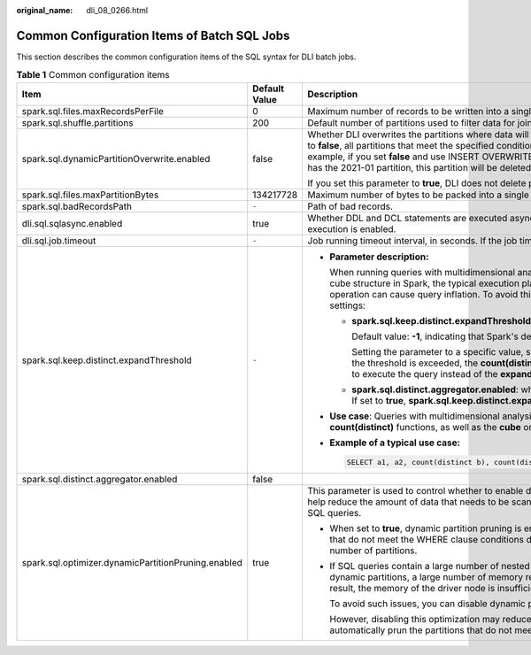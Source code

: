 :original_name: dli_08_0266.html

.. _dli_08_0266:

Common Configuration Items of Batch SQL Jobs
============================================

This section describes the common configuration items of the SQL syntax for DLI batch jobs.

.. table:: **Table 1** Common configuration items

   +-----------------------------------------------------+-----------------------+-----------------------------------------------------------------------------------------------------------------------------------------------------------------------------------------------------------------------------------------------------------------------------------------------------------------------------------------------------------------------------------------------------------+
   | Item                                                | Default Value         | Description                                                                                                                                                                                                                                                                                                                                                                                               |
   +=====================================================+=======================+===========================================================================================================================================================================================================================================================================================================================================================================================================+
   | spark.sql.files.maxRecordsPerFile                   | 0                     | Maximum number of records to be written into a single file. If the value is zero or negative, there is no limit.                                                                                                                                                                                                                                                                                          |
   +-----------------------------------------------------+-----------------------+-----------------------------------------------------------------------------------------------------------------------------------------------------------------------------------------------------------------------------------------------------------------------------------------------------------------------------------------------------------------------------------------------------------+
   | spark.sql.shuffle.partitions                        | 200                   | Default number of partitions used to filter data for join or aggregation.                                                                                                                                                                                                                                                                                                                                 |
   +-----------------------------------------------------+-----------------------+-----------------------------------------------------------------------------------------------------------------------------------------------------------------------------------------------------------------------------------------------------------------------------------------------------------------------------------------------------------------------------------------------------------+
   | spark.sql.dynamicPartitionOverwrite.enabled         | false                 | Whether DLI overwrites the partitions where data will be written into during runtime. If you set this parameter to **false**, all partitions that meet the specified condition will be deleted before data overwrite starts. For example, if you set **false** and use INSERT OVERWRITE to write partition 2021-02 to a partitioned table that has the 2021-01 partition, this partition will be deleted. |
   |                                                     |                       |                                                                                                                                                                                                                                                                                                                                                                                                           |
   |                                                     |                       | If you set this parameter to **true**, DLI does not delete partitions before overwrite starts.                                                                                                                                                                                                                                                                                                            |
   +-----------------------------------------------------+-----------------------+-----------------------------------------------------------------------------------------------------------------------------------------------------------------------------------------------------------------------------------------------------------------------------------------------------------------------------------------------------------------------------------------------------------+
   | spark.sql.files.maxPartitionBytes                   | 134217728             | Maximum number of bytes to be packed into a single partition when a file is read.                                                                                                                                                                                                                                                                                                                         |
   +-----------------------------------------------------+-----------------------+-----------------------------------------------------------------------------------------------------------------------------------------------------------------------------------------------------------------------------------------------------------------------------------------------------------------------------------------------------------------------------------------------------------+
   | spark.sql.badRecordsPath                            | ``-``                 | Path of bad records.                                                                                                                                                                                                                                                                                                                                                                                      |
   +-----------------------------------------------------+-----------------------+-----------------------------------------------------------------------------------------------------------------------------------------------------------------------------------------------------------------------------------------------------------------------------------------------------------------------------------------------------------------------------------------------------------+
   | dli.sql.sqlasync.enabled                            | true                  | Whether DDL and DCL statements are executed asynchronously. The value **true** indicates that asynchronous execution is enabled.                                                                                                                                                                                                                                                                          |
   +-----------------------------------------------------+-----------------------+-----------------------------------------------------------------------------------------------------------------------------------------------------------------------------------------------------------------------------------------------------------------------------------------------------------------------------------------------------------------------------------------------------------+
   | dli.sql.job.timeout                                 | ``-``                 | Job running timeout interval, in seconds. If the job times out, it will be canceled.                                                                                                                                                                                                                                                                                                                      |
   +-----------------------------------------------------+-----------------------+-----------------------------------------------------------------------------------------------------------------------------------------------------------------------------------------------------------------------------------------------------------------------------------------------------------------------------------------------------------------------------------------------------------+
   | spark.sql.keep.distinct.expandThreshold             | ``-``                 | -  **Parameter description:**                                                                                                                                                                                                                                                                                                                                                                             |
   |                                                     |                       |                                                                                                                                                                                                                                                                                                                                                                                                           |
   |                                                     |                       |    When running queries with multidimensional analysis that include the **count(distinct)** function using the cube structure in Spark, the typical execution plan involves using the **expand** operator. However, this operation can cause query inflation. To avoid this issue, you are advised to configure the following settings:                                                                   |
   |                                                     |                       |                                                                                                                                                                                                                                                                                                                                                                                                           |
   |                                                     |                       |    -  **spark.sql.keep.distinct.expandThreshold**:                                                                                                                                                                                                                                                                                                                                                        |
   |                                                     |                       |                                                                                                                                                                                                                                                                                                                                                                                                           |
   |                                                     |                       |       Default value: **-1**, indicating that Spark's default **expand** operator is used.                                                                                                                                                                                                                                                                                                                 |
   |                                                     |                       |                                                                                                                                                                                                                                                                                                                                                                                                           |
   |                                                     |                       |       Setting the parameter to a specific value, such as **512**, defines the threshold for query inflation. If the threshold is exceeded, the **count(distinct)** function will use the **distinct** aggregation operator to execute the query instead of the **expand** operator.                                                                                                                       |
   |                                                     |                       |                                                                                                                                                                                                                                                                                                                                                                                                           |
   |                                                     |                       |    -  **spark.sql.distinct.aggregator.enabled**: whether to forcibly use the **distinct** aggregation operator. If set to **true**, **spark.sql.keep.distinct.expandThreshold** is not used.                                                                                                                                                                                                              |
   |                                                     |                       |                                                                                                                                                                                                                                                                                                                                                                                                           |
   |                                                     |                       | -  **Use case**: Queries with multidimensional analysis that use the cube structure and may include multiple **count(distinct)** functions, as well as the **cube** or **rollup** operator.                                                                                                                                                                                                               |
   |                                                     |                       |                                                                                                                                                                                                                                                                                                                                                                                                           |
   |                                                     |                       | -  **Example of a typical use case:**                                                                                                                                                                                                                                                                                                                                                                     |
   |                                                     |                       |                                                                                                                                                                                                                                                                                                                                                                                                           |
   |                                                     |                       |    .. code-block::                                                                                                                                                                                                                                                                                                                                                                                        |
   |                                                     |                       |                                                                                                                                                                                                                                                                                                                                                                                                           |
   |                                                     |                       |       SELECT a1, a2, count(distinct b), count(distinct c) FROM test_distinct group by a1, a2 with cube                                                                                                                                                                                                                                                                                                    |
   +-----------------------------------------------------+-----------------------+-----------------------------------------------------------------------------------------------------------------------------------------------------------------------------------------------------------------------------------------------------------------------------------------------------------------------------------------------------------------------------------------------------------+
   | spark.sql.distinct.aggregator.enabled               | false                 |                                                                                                                                                                                                                                                                                                                                                                                                           |
   +-----------------------------------------------------+-----------------------+-----------------------------------------------------------------------------------------------------------------------------------------------------------------------------------------------------------------------------------------------------------------------------------------------------------------------------------------------------------------------------------------------------------+
   | spark.sql.optimizer.dynamicPartitionPruning.enabled | true                  | This parameter is used to control whether to enable dynamic partition pruning. Dynamic partition pruning can help reduce the amount of data that needs to be scanned and improve query performance when executing SQL queries.                                                                                                                                                                            |
   |                                                     |                       |                                                                                                                                                                                                                                                                                                                                                                                                           |
   |                                                     |                       | -  When set to **true**, dynamic partition pruning is enabled. SQL automatically detects and deletes partitions that do not meet the WHERE clause conditions during query. This is useful for tables that have a large number of partitions.                                                                                                                                                              |
   |                                                     |                       |                                                                                                                                                                                                                                                                                                                                                                                                           |
   |                                                     |                       | -  If SQL queries contain a large number of nested left join operations and the table has a large number of dynamic partitions, a large number of memory resources may be consumed during data parsing. As a result, the memory of the driver node is insufficient and there are frequent Full GCs.                                                                                                       |
   |                                                     |                       |                                                                                                                                                                                                                                                                                                                                                                                                           |
   |                                                     |                       |    To avoid such issues, you can disable dynamic partition pruning by setting this parameter to **false**.                                                                                                                                                                                                                                                                                                |
   |                                                     |                       |                                                                                                                                                                                                                                                                                                                                                                                                           |
   |                                                     |                       |    However, disabling this optimization may reduce query performance. Once disabled, Spark does not automatically prun the partitions that do not meet the requirements.                                                                                                                                                                                                                                  |
   +-----------------------------------------------------+-----------------------+-----------------------------------------------------------------------------------------------------------------------------------------------------------------------------------------------------------------------------------------------------------------------------------------------------------------------------------------------------------------------------------------------------------+

